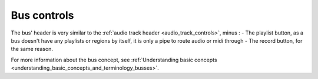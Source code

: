 .. _bus_controls:

Bus controls
============

.. figure:: images/typical-bus-controls.png
   :alt: bus controls
   :class: right-float

The bus' header is very similar to the :ref:`audio track header <audio_track_controls>`, minus :
-  The playlist button, as a bus doesn't have any playlists or regions by itself, it is only a pipe to route audio or midi through
-  The record button, for the same reason.

For more information about the bus concept, see :ref:`Understanding basic concepts <understanding_basic_concepts_and_terminology_busses>`.
